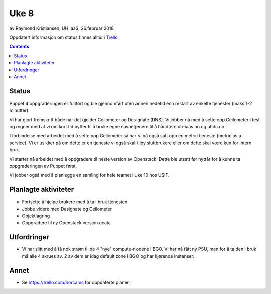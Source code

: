 ======
Uke 8
======

av Raymond Kristiansen, UH IaaS, 26.februar 2018

Oppdatert informasjon om status finnes alltid i
`Trello <https://trello.com/norcams>`_

.. contents::

Status
======

Puppet 4 oppgraderingen er fullført og ble gjennomført uten annen nedetid enn
restart av enkelte tjenester (maks 1-2 minutter).

Vi har gjort fremskritt både når det gjelder Ceilometer og Designate (DNS). Vi
jobber nå med å sette opp Ceilometer i test og regner med at vi om kort tid
bytter til å bruke egne navnetjenere til å håndtere uh-iaas.no og uhdc.no.

I forbindelse med arbeidet med å sette opp Ceilometer så har vi nå også satt opp
en metric tjeneste (metric as a service). Vi er usikker på om dette er en
tjeneste vi også skal tilby sluttbrukere eller om dette skal være kun for intern
bruk.

Vi starter nå arbeidet med å oppgradere til neste version av Openstack. Dette
ble utsatt før nyttår for å kunne ta oppgraderingen av Puppet først.

Vi jobber også med å planlegge en samling for hele teamet i uke 10 hos USIT.


Planlagte aktiviteter
=====================

- Fortsette å hjelpe brukere med å ta i bruk tjenesten
- Jobbe videre med Designate og Ceilometer
- Objektlagring
- Oppgradere til ny Openstack versjon ocata

Utfordringer
============

* Vi har slitt med å få nok strøm til de 4 "nye" compute-nodene i BGO. Vi har
  nå fått ny PSU, men for å ta den i bruk må alle 4 skrues av. 2 av dem er idag
  default zone i BGO og har kjørende instanser.

Annet
=====

- Se https://trello.com/norcams for oppdaterte planer.
